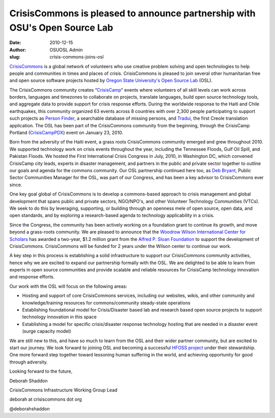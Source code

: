CrisisCommons is pleased to announce partnership with OSU's Open Source Lab
===========================================================================
:date: 2010-12-15
:author: OSUOSL Admin
:slug: crisis-commons-joins-osl

`CrisisCommons`_ is a global network of volunteers who use creative problem
solving and open technologies to help people and communities in times and places
of crisis. CrisisCommons is pleased to join several other humanitarian free and
open source software projects hosted by
`Oregon State University's Open Source Lab`_ (OSL).

The CrisisCommons community creates “`CrisisCamp`_” events where volunteers of
all skill levels can work across borders, languages and timezones to collaborate
on projects, translate languages, build open source technology tools, and
aggregate data to provide support for crisis response efforts. During the
worldwide response to the Haiti and Chile earthquakes, this community organized
63 events across 8 countries with over 2,300 people participating to support
such projects as `Person Finder`_, a searchable database of missing persons, and
`Tradui`_, the first Creole translation application. The OSL has been part of the
CrisisCommons community from the beginning, through the CrisisCamp Portland
(`CrisisCampPDX`_) event on January 23, 2010.

Born from the adversity of the Haiti event, a grass roots CrisisCommons
community emerged and grew throughout 2010. We supported technology work on
crisis events throughout the year, including the Tennessee Floods, Gulf Oil
Spill, and Pakistan Floods. We hosted the First International Crisis Congress in
July, 2010, in Washington DC, which convened CrisisCamp city leads, experts in
disaster management, and partners in the public and private sector together to
outline our goals and agenda for the commons community. Our OSL partnership
continued here too, as `Deb Bryant`_, Public Sector Communities Manager for the
OSL, was part of our Congress, and has been a key advisor to CrisisCommons ever
since.

One key goal global of CrisisCommons is to develop a commons-based approach to
crisis management and global development that spans public and private sectors,
NGO/NPO's, and other Volunteer Technology Communities (VTCs). We seek to do this
by leveraging, supporting, or building through an openness mele of open source,
open data, and open standards, and by exploring a research-based agenda to
technology applicability in a crisis.

Since the Congress, the community has been actively working on a foundation
grant to continue its growth, and move beyond a grass-roots community. We are
pleased to announce that the `Woodrow Wilson International Center for Scholars`_
has awarded a two-year, $1.2 million grant from the
`Alfred P. Sloan Foundation`_ to support the development of CrisisCommons.
CrisisCommons will be funded for 2 years under the Wilson center to continue our
work.

A key step in this process is establishing a solid infrastructure to support our
CrisisCommons community activities, hence why we are excited to expand our
partnership formally with the OSL. We are delighted to be able to learn from
experts in open source communities and provide scalable and reliable resources
for CrisisCamp technology innovation and response efforts.

Our work with the OSL will focus on the following areas:

* Hosting and support of core CrisisCommons services, including our websites,
  wikis, and other community and knowledge/training resources for
  commons/community steady-state operations
* Establishing foundational model for Crisis/Disaster based lab and research
  based open source projects to support technology innovation in this space
* Establishing a model for specific crisis/disaster response technology hosting
  that are needed in a disaster event (surge capacity model)

We are still new to this, and have so much to learn from the OSL and their wider
partner community, but are excited to start our journey. We look forward to
joining OSL and becoming a successful `HFOSS project`_ under their stewardship.
One more forward step together toward lessoning human suffering in the world,
and achieving opportunity for good through adversity.

.. class:: no-breaks

  Looking forward to the future,

.. class:: no-breaks

  Deborah Shaddon

.. class:: no-breaks

  CrisisCommons Infrastructure Working Group Lead

.. class:: no-breaks

  deborah at crisiscommons dot org

@deborahshaddon

.. _CrisisCommons: http://crisiscommons.org/
.. _Oregon State University's Open Source Lab: /
.. _CrisisCamp: http://crisiscommons.org/crisiscamp/
.. _Person Finder: http://wiki.crisiscommons.org/wiki/Person_Finder
.. _Tradui: http://wiki.crisiscommons.org/wiki/Tradui
.. _CrisisCampPDX: http://osuosl.org/about/news/crisiscamphaiti_pdx
.. _Deb Bryant: http://twitter.com/debbryant
.. _Woodrow Wilson International Center for Scholars: http://www.wilsoncenter.org/
.. _Alfred P. Sloan Foundation: http://www.sloan.org/
.. _HFOSS project: http://en.wikipedia.org/wiki/HFOSS
